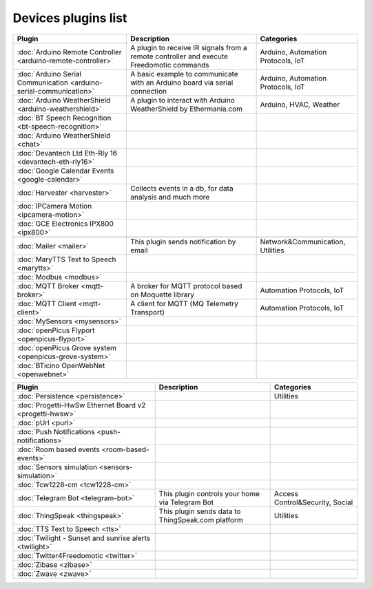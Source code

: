 
Devices plugins list
====================

+--------------------------------------------------------------------+-------------------------------------------------------------------------------------------+----------------------------------+
| Plugin                                                             | Description                                                                               | Categories                       |
+====================================================================+===========================================================================================+==================================+
| :doc:`Arduino Remote Controller <arduino-remote-controller>`       | A plugin to receive IR signals from a remote controller and execute Freedomotic commands  |Arduino, Automation Protocols, IoT|
+--------------------------------------------------------------------+-------------------------------------------------------------------------------------------+----------------------------------+
| :doc:`Arduino Serial Communication <arduino-serial-communication>` | A basic example to communicate with an Arduino board via serial connection                |Arduino, Automation Protocols, IoT|
+--------------------------------------------------------------------+-------------------------------------------------------------------------------------------+----------------------------------+
| :doc:`Arduino WeatherShield <arduino-weathershield>`               | A plugin to interact with Arduino WeatherShield by Ethermania.com                         |Arduino, HVAC, Weather            |
+--------------------------------------------------------------------+-------------------------------------------------------------------------------------------+----------------------------------+
| :doc:`BT Speech Recognition <bt-speech-recognition>`               |                                                                                           |                                  |
+--------------------------------------------------------------------+-------------------------------------------------------------------------------------------+----------------------------------+
| :doc:`Arduino WeatherShield <chat>`                                |                                                                                           |                                  |
+--------------------------------------------------------------------+-------------------------------------------------------------------------------------------+----------------------------------+
| :doc:`Devantech Ltd Eth-Rly 16 <devantech-eth-rly16>`              |                                                                                           |                                  |
+--------------------------------------------------------------------+-------------------------------------------------------------------------------------------+----------------------------------+
| :doc:`Google Calendar Events <google-calendar>`                    |                                                                                           |                                  |
+--------------------------------------------------------------------+-------------------------------------------------------------------------------------------+----------------------------------+
| :doc:`Harvester <harvester>`                                       | Collects events in a db, for data analysis and much more                                  |                                  |
+--------------------------------------------------------------------+-------------------------------------------------------------------------------------------+----------------------------------+
| :doc:`IPCamera Motion <ipcamera-motion>`                           |                                                                                           |                                  |
+--------------------------------------------------------------------+-------------------------------------------------------------------------------------------+----------------------------------+
| :doc:`GCE Electronics IPX800 <ipx800>`                             |                                                                                           |                                  |
+--------------------------------------------------------------------+-------------------------------------------------------------------------------------------+----------------------------------+
|                                                                    |                                                                                           |                                  |
+--------------------------------------------------------------------+-------------------------------------------------------------------------------------------+----------------------------------+
| :doc:`Mailer <mailer>`                                             | This plugin sends notification by email                                                   | Network&Communication, Utilities |
+--------------------------------------------------------------------+-------------------------------------------------------------------------------------------+----------------------------------+
| :doc:`MaryTTS Text to Speech <marytts>`                            |                                                                                           |                                  |
+--------------------------------------------------------------------+-------------------------------------------------------------------------------------------+----------------------------------+
| :doc:`Modbus <modbus>`                                             |                                                                                           |                                  |
+--------------------------------------------------------------------+-------------------------------------------------------------------------------------------+----------------------------------+
| :doc:`MQTT Broker <mqtt-broker>`                                   | A broker for MQTT protocol based on Moquette library                                      | Automation Protocols, IoT        |
+--------------------------------------------------------------------+-------------------------------------------------------------------------------------------+----------------------------------+
| :doc:`MQTT Client <mqtt-client>`                                   | A client for MQTT (MQ Telemetry Transport)                                                | Automation Protocols, IoT        |
+--------------------------------------------------------------------+-------------------------------------------------------------------------------------------+----------------------------------+
| :doc:`MySensors <mysensors>`                                       |                                                                                           |                                  |
+--------------------------------------------------------------------+-------------------------------------------------------------------------------------------+----------------------------------+
| :doc:`openPicus Flyport <openpicus-flyport>`                       |                                                                                           |                                  |
+--------------------------------------------------------------------+-------------------------------------------------------------------------------------------+----------------------------------+
| :doc:`openPicus Grove system <openpicus-grove-system>`             |                                                                                           |                                  |
+--------------------------------------------------------------------+-------------------------------------------------------------------------------------------+----------------------------------+
| :doc:`BTicino OpenWebNet <openwebnet>`                             |                                                                                           |                                  |
+--------------------------------------------------------------------+-------------------------------------------------------------------------------------------+----------------------------------+

+--------------------------------------------------------------------+-------------------------------------------------------------------------------------------+----------------------------------+
| Plugin                                                             | Description                                                                               | Categories                       |
+====================================================================+===========================================================================================+==================================+
| :doc:`Persistence <persistence>`                                   |                                                                                           | Utilities                        |
+--------------------------------------------------------------------+-------------------------------------------------------------------------------------------+----------------------------------+
| :doc:`Progetti-HwSw Ethernet Board v2 <progetti-hwsw>`             |                                                                                           |                                  |
+--------------------------------------------------------------------+-------------------------------------------------------------------------------------------+----------------------------------+
| :doc:`pUrl <purl>`                                                 |                                                                                           |                                  |
+--------------------------------------------------------------------+-------------------------------------------------------------------------------------------+----------------------------------+
| :doc:`Push Notifications <push-notifications>`                     |                                                                                           |                                  |
+--------------------------------------------------------------------+-------------------------------------------------------------------------------------------+----------------------------------+
| :doc:`Room based events <room-based-events>`                       |                                                                                           |                                  |
+--------------------------------------------------------------------+-------------------------------------------------------------------------------------------+----------------------------------+
| :doc:`Sensors simulation <sensors-simulation>`                     |                                                                                           |                                  |
+--------------------------------------------------------------------+-------------------------------------------------------------------------------------------+----------------------------------+
| :doc:`Tcw1228-cm <tcw1228-cm>`                                     |                                                                                           |                                  |
+--------------------------------------------------------------------+-------------------------------------------------------------------------------------------+----------------------------------+
| :doc:`Telegram Bot <telegram-bot>`                                 | This plugin controls your home via Telegram Bot                                           | Access Control&Security, Social  |
+--------------------------------------------------------------------+-------------------------------------------------------------------------------------------+----------------------------------+
| :doc:`ThingSpeak <thingspeak>`                                     | This plugin sends data to ThingSpeak.com platform                                         | Utilities                        |
+--------------------------------------------------------------------+-------------------------------------------------------------------------------------------+----------------------------------+
| :doc:`TTS Text to Speech <tts>`                                    |                                                                                           |                                  |
+--------------------------------------------------------------------+-------------------------------------------------------------------------------------------+----------------------------------+
| :doc:`Twilight - Sunset and sunrise alerts <twilight>`             |                                                                                           |                                  |
+--------------------------------------------------------------------+-------------------------------------------------------------------------------------------+----------------------------------+
| :doc:`Twitter4Freedomotic <twitter>`                               |                                                                                           |                                  |
+--------------------------------------------------------------------+-------------------------------------------------------------------------------------------+----------------------------------+
| :doc:`Zibase <zibase>`                                             |                                                                                           |                                  |
+--------------------------------------------------------------------+-------------------------------------------------------------------------------------------+----------------------------------+
| :doc:`Zwave <zwave>`                                               |                                                                                           |                                  |
+--------------------------------------------------------------------+-------------------------------------------------------------------------------------------+----------------------------------+
